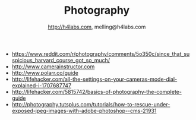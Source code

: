 #+STARTUP: showall
#+TITLE: Photography
#+AUTHOR: http://h4labs.com, melling@h4labs.com
#+EMAIL: melling@h4labs.com
#+HTML_HEAD: <link rel="stylesheet" type="text/css" href="/resources/css/myorg.css" />

+ https://www.reddit.com/r/photography/comments/5o350c/since_that_suspicious_harvard_course_got_so_much/
+ http://www.camerainstructor.com
+ http://www.polarr.co/guide
+ http://lifehacker.com/all-the-settings-on-your-cameras-mode-dial-explained-i-1707687747
+ http://lifehacker.com/5815742/basics-of-photography-the-complete-guide
+ http://photography.tutsplus.com/tutorials/how-to-rescue-under-exposed-jpeg-images-with-adobe-photoshop--cms-21931

